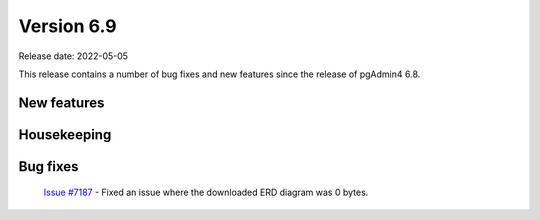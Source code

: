 ************
Version 6.9
************

Release date: 2022-05-05

This release contains a number of bug fixes and new features since the release of pgAdmin4 6.8.

New features
************


Housekeeping
************


Bug fixes
*********

 | `Issue #7187 <https://redmine.postgresql.org/issues/7187>`_ -  Fixed an issue where the downloaded ERD diagram was 0 bytes.
